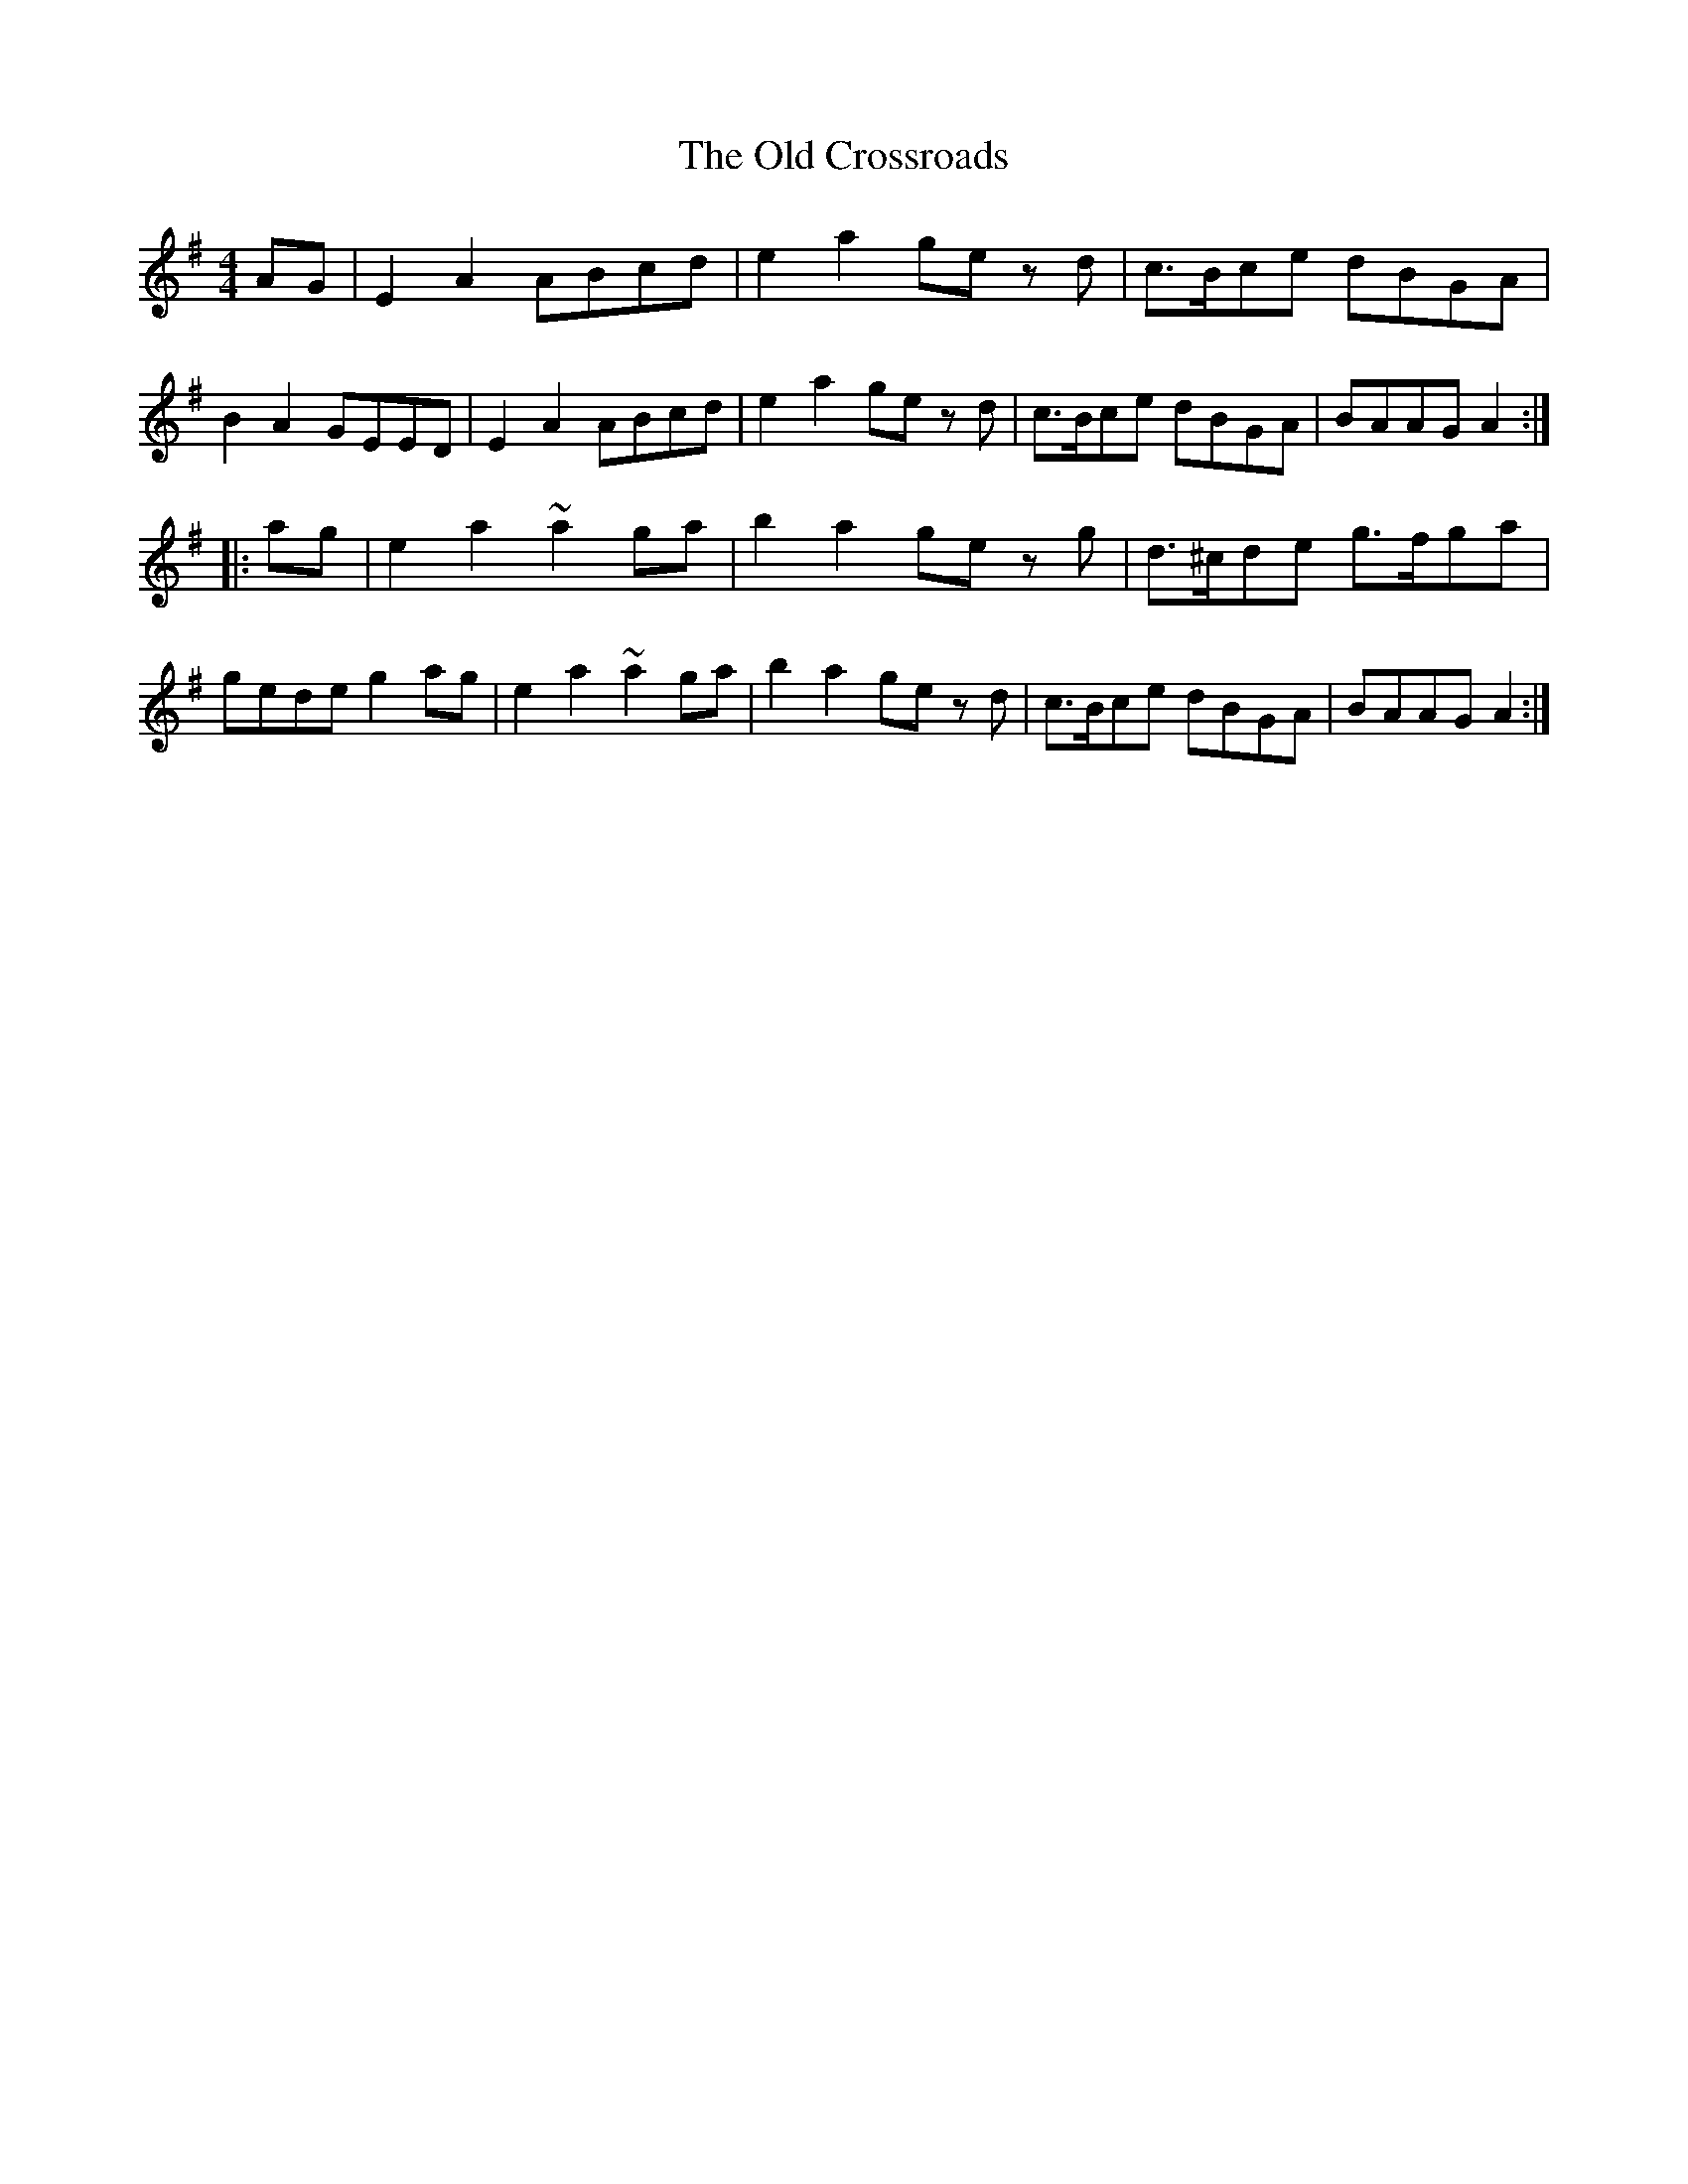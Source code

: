 X: 3
T: Old Crossroads, The
Z: Jürgen
S: https://thesession.org/tunes/3659#setting22560
R: barndance
M: 4/4
L: 1/8
K: Ador
AG|E2A2 ABcd|e2a2 ge zd|c>Bce dBGA|B2A2 GEED|\
E2A2 ABcd|e2a2 ge zd|c>Bce dBGA|BAAG A2:|
|:ag|e2a2 ~a2ga|b2a2 ge zg|d>^cde g>fga|gede g2ag|\
e2a2 ~a2ga|b2a2 ge zd|c>Bce dBGA|BAAG A2:|
